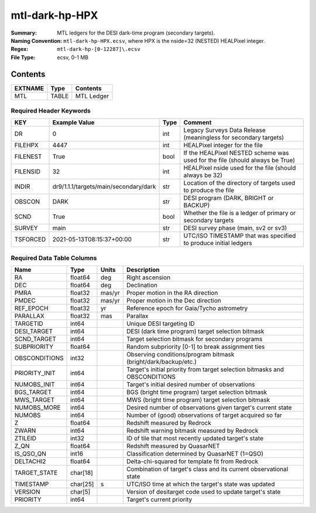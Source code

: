 ===============
mtl-dark-hp-HPX
===============

:Summary: MTL ledgers for the DESI dark-time program (secondary targets).
:Naming Convention: ``mtl-dark-hp-HPX.ecsv``, where
    HPX is the nside=32 (NESTED) HEALPixel integer.
:Regex: ``mtl-dark-hp-[0-12287]\.ecsv``
:File Type: ecsv, 0-1 MB

Contents
========

========== ======== ==========
EXTNAME    Type     Contents
========== ======== ==========
MTL        TABLE    MTL Ledger
========== ======== ==========


Required Header Keywords
~~~~~~~~~~~~~~~~~~~~~~~

======== ===================================== ==== ============================================================================
KEY      Example Value                         Type Comment
======== ===================================== ==== ============================================================================
DR       0                                     int  Legacy Surveys Data Release (meaningless for secondary targets)
FILEHPX  4447                                  int  HEALPixel integer for the file
FILENEST True                                  bool If the HEALPixel NESTED scheme was used for the file (should always be True)
FILENSID 32                                    int  HEALPixel nside used for the file (should always be 32)
INDIR    dr9/1.1.1/targets/main/secondary/dark str  Location of the directory of targets used to produce the file
OBSCON   DARK                                  str  DESI program (DARK, BRIGHT or BACKUP)
SCND     True                                  bool Whether the file is a ledger of primary or secondary targets
SURVEY   main                                  str  DESI survey phase (main, sv2 or sv3)
TSFORCED 2021-05-13T08:15:37+00:00             str  UTC/ISO TIMESTAMP that was specified to produce initial ledgers
======== ===================================== ==== ============================================================================


Required Data Table Columns
~~~~~~~~~~~~~~~~~~~~~~~~~~

============= ======== ====== =================================================
Name          Type     Units  Description
============= ======== ====== =================================================
RA            float64  deg    Right ascension
DEC           float64  deg    Declination
PMRA          float32  mas/yr Proper motion in the RA direction
PMDEC         float32  mas/yr Proper motion in the Dec direction
REF_EPOCH     float32  yr     Reference epoch for Gaia/Tycho astrometry
PARALLAX      float32  mas    Parallax
TARGETID      int64           Unique DESI targeting ID
DESI_TARGET   int64           DESI (dark time program) target selection bitmask
SCND_TARGET   int64           Target selection bitmask for secondary programs
SUBPRIORITY   float64         Random subpriority [0-1] to break assignment ties
OBSCONDITIONS int32           Observing conditions/program bitmask (bright/dark/backup/etc.)
PRIORITY_INIT int64           Target's initial priority from target selection bitmasks and OBSCONDITIONS
NUMOBS_INIT   int64           Target's initial desired number of observations
BGS_TARGET    int64           BGS (bright time program) target selection bitmask
MWS_TARGET    int64           MWS (bright time program) target selection bitmask
NUMOBS_MORE   int64           Desired number of observations given target's current state
NUMOBS        int64           Number of (good) observations of target acquired so far
Z             float64         Redshift measured by Redrock
ZWARN         int64           Redshift warning bitmask measured by Redrock
ZTILEID       int32           ID of tile that most recently updated target's state
Z_QN          float64         Redshift measured by QuasarNET
IS_QSO_QN     int16           Classification determined by QuasarNET (1=QSO)
DELTACHI2     float64         Delta-chi-squared for template fit from Redrock
TARGET_STATE  char[18]        Combination of target's class and its current observational state
TIMESTAMP     char[25] s      UTC/ISO time at which the target's state was updated
VERSION       char[5]         Version of desitarget code used to update target's state
PRIORITY      int64           Target's current priority
============= ======== ====== =================================================
